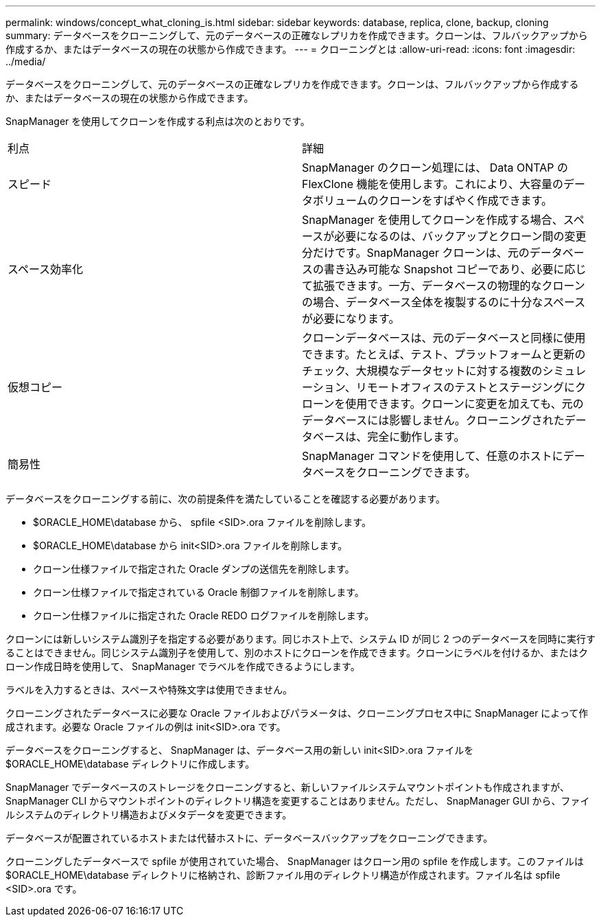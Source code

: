 ---
permalink: windows/concept_what_cloning_is.html 
sidebar: sidebar 
keywords: database, replica, clone, backup, cloning 
summary: データベースをクローニングして、元のデータベースの正確なレプリカを作成できます。クローンは、フルバックアップから作成するか、またはデータベースの現在の状態から作成できます。 
---
= クローニングとは
:allow-uri-read: 
:icons: font
:imagesdir: ../media/


[role="lead"]
データベースをクローニングして、元のデータベースの正確なレプリカを作成できます。クローンは、フルバックアップから作成するか、またはデータベースの現在の状態から作成できます。

SnapManager を使用してクローンを作成する利点は次のとおりです。

|===


| 利点 | 詳細 


 a| 
スピード
 a| 
SnapManager のクローン処理には、 Data ONTAP の FlexClone 機能を使用します。これにより、大容量のデータボリュームのクローンをすばやく作成できます。



 a| 
スペース効率化
 a| 
SnapManager を使用してクローンを作成する場合、スペースが必要になるのは、バックアップとクローン間の変更分だけです。SnapManager クローンは、元のデータベースの書き込み可能な Snapshot コピーであり、必要に応じて拡張できます。一方、データベースの物理的なクローンの場合、データベース全体を複製するのに十分なスペースが必要になります。



 a| 
仮想コピー
 a| 
クローンデータベースは、元のデータベースと同様に使用できます。たとえば、テスト、プラットフォームと更新のチェック、大規模なデータセットに対する複数のシミュレーション、リモートオフィスのテストとステージングにクローンを使用できます。クローンに変更を加えても、元のデータベースには影響しません。クローニングされたデータベースは、完全に動作します。



 a| 
簡易性
 a| 
SnapManager コマンドを使用して、任意のホストにデータベースをクローニングできます。

|===
データベースをクローニングする前に、次の前提条件を満たしていることを確認する必要があります。

* $ORACLE_HOME\database から、 spfile <SID>.ora ファイルを削除します。
* $ORACLE_HOME\database から init<SID>.ora ファイルを削除します。
* クローン仕様ファイルで指定された Oracle ダンプの送信先を削除します。
* クローン仕様ファイルで指定されている Oracle 制御ファイルを削除します。
* クローン仕様ファイルに指定された Oracle REDO ログファイルを削除します。


クローンには新しいシステム識別子を指定する必要があります。同じホスト上で、システム ID が同じ 2 つのデータベースを同時に実行することはできません。同じシステム識別子を使用して、別のホストにクローンを作成できます。クローンにラベルを付けるか、またはクローン作成日時を使用して、 SnapManager でラベルを作成できるようにします。

ラベルを入力するときは、スペースや特殊文字は使用できません。

クローニングされたデータベースに必要な Oracle ファイルおよびパラメータは、クローニングプロセス中に SnapManager によって作成されます。必要な Oracle ファイルの例は init<SID>.ora です。

データベースをクローニングすると、 SnapManager は、データベース用の新しい init<SID>.ora ファイルを $ORACLE_HOME\database ディレクトリに作成します。

SnapManager でデータベースのストレージをクローニングすると、新しいファイルシステムマウントポイントも作成されますが、 SnapManager CLI からマウントポイントのディレクトリ構造を変更することはありません。ただし、 SnapManager GUI から、ファイルシステムのディレクトリ構造およびメタデータを変更できます。

データベースが配置されているホストまたは代替ホストに、データベースバックアップをクローニングできます。

クローニングしたデータベースで spfile が使用されていた場合、 SnapManager はクローン用の spfile を作成します。このファイルは $ORACLE_HOME\database ディレクトリに格納され、診断ファイル用のディレクトリ構造が作成されます。ファイル名は spfile <SID>.ora です。
